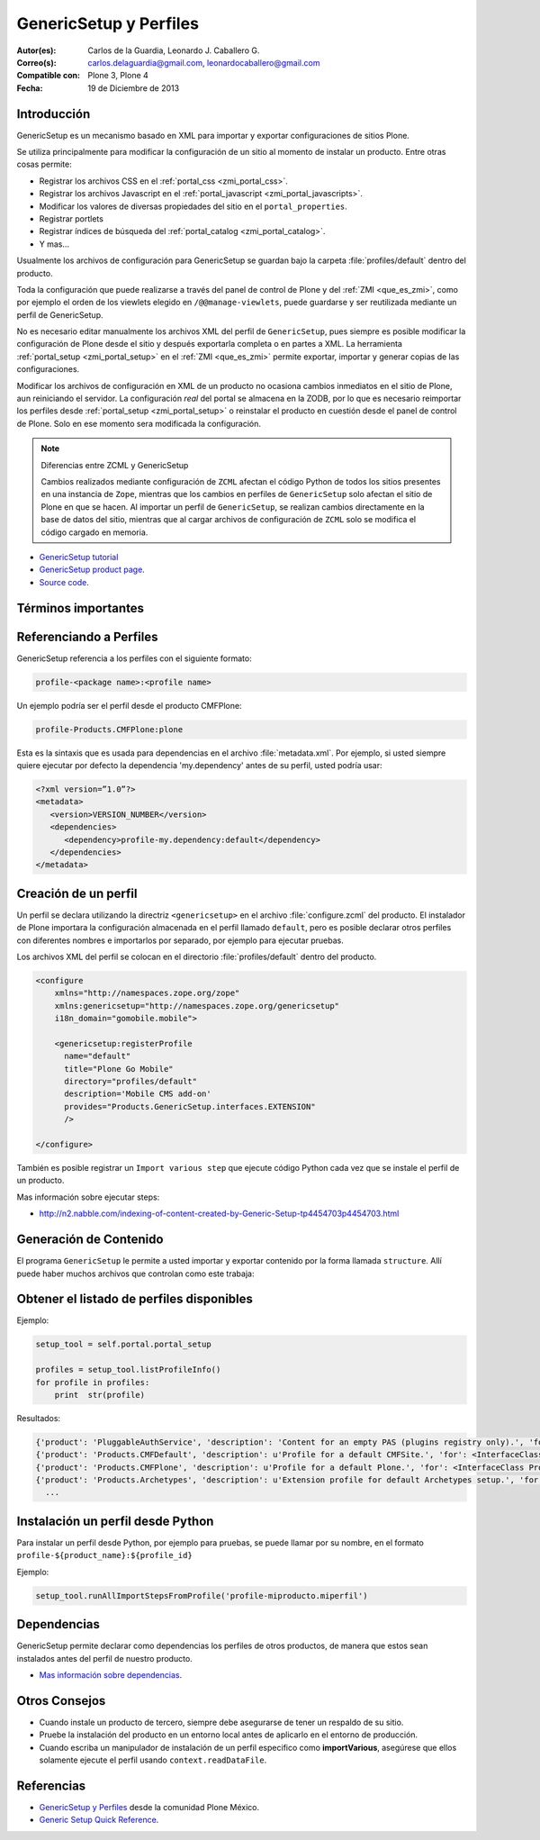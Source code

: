 .. -*- coding: utf-8 -*-

.. _perfiles_genericsetup:

=======================
GenericSetup y Perfiles
=======================

:Autor(es): Carlos de la Guardia, Leonardo J. Caballero G.
:Correo(s): carlos.delaguardia@gmail.com, leonardocaballero@gmail.com
:Compatible con: Plone 3, Plone 4
:Fecha: 19 de Diciembre de 2013

Introducción
============

GenericSetup es un mecanismo basado en XML para importar y exportar configuraciones 
de sitios Plone.

Se utiliza principalmente para modificar la configuración de un sitio al momento de 
instalar un producto. Entre otras cosas permite:

* Registrar los archivos CSS en el :ref:`portal_css <zmi_portal_css>`.

* Registrar los archivos Javascript en el :ref:`portal_javascript <zmi_portal_javascripts>`.

* Modificar los valores de diversas propiedades del sitio en el ``portal_properties``.

* Registrar portlets

* Registrar índices de búsqueda del :ref:`portal_catalog <zmi_portal_catalog>`.

* Y mas...

Usualmente los archivos de configuración para GenericSetup se guardan bajo la carpeta 
:file:`profiles/default` dentro del producto.

Toda la configuración que puede realizarse a través del panel de control de Plone y del 
:ref:`ZMI <que_es_zmi>`, como por ejemplo el orden de los viewlets elegido en ``/@@manage-viewlets``, 
puede guardarse y ser reutilizada mediante un perfil de GenericSetup.

No es necesario editar manualmente los archivos XML del perfil de ``GenericSetup``, pues 
siempre es posible modificar la configuración de Plone desde el sitio y después exportarla 
completa o en partes a XML. La herramienta :ref:`portal_setup <zmi_portal_setup>` en el 
:ref:`ZMI <que_es_zmi>` permite exportar, importar y generar copias de las configuraciones.

Modificar los archivos de configuración en XML de un producto no ocasiona cambios inmediatos 
en el sitio de Plone, aun reiniciando el servidor. La configuración `real` del portal se almacena 
en la ZODB, por lo que es necesario reimportar los perfiles desde :ref:`portal_setup <zmi_portal_setup>` 
o reinstalar el producto en cuestión desde el panel de control de Plone. Solo en ese momento
sera modificada la configuración.

.. note::

    Diferencias entre ZCML y GenericSetup

    Cambios realizados mediante configuración de ``ZCML`` afectan el código
    Python de todos los sitios presentes en una instancia de ``Zope``, mientras
    que los cambios en perfiles de ``GenericSetup`` solo afectan el sitio de
    Plone en que se hacen. Al importar un perfil de ``GenericSetup``, se
    realizan cambios directamente en la base de datos del sitio, mientras que
    al cargar archivos de configuración de ``ZCML`` solo se modifica el código
    cargado en memoria.

* `GenericSetup tutorial <http://plone.org/documentation/tutorial/genericsetup>`_

* `GenericSetup product page <http://pypi.python.org/pypi/Products.GenericSetup/1.4.5>`_.

* `Source code <http://svn.zope.org/Products.GenericSetup/trunk/Products/GenericSetup/README.txt?rev=87436&view=auto>`_.


Términos importantes
====================

.. glossary::

  perfil base.
    El perfil base es el perfil que todos los otros perfiles extenderá. 
    Para usuarios de Plone este es el perfil ``plone`` desde el producto ``CMFPlone``.

  perfil de extensión
    Un perfil extensión es un conjunto de información de configuración 
    que extiende el perfil base. Las mayoría de los productos define al 
    menos un perfil de extensión para definir sus producto.

  perfil de versión
    El perfil de versión puede definirse en el archivo :file:`metadata.xml`. 
    Este le dice al programa ``GenericSetup`` cual es la versión actual del perfil.

  pasos de importar
    Del Ingles ``import steps``, son los pasos de importar que le dice al 
    programa GenericSetup como leer la configuración exportada para un perfil 
    dado y aplicarlo en su sitio.

  pasos de exportar
    Del Ingles ``export steps``, son los pasos de exportar que le dice al 
    programa ``GenericSetup`` como exportar la actual configuración de su 
    sitio.

  manipulador de instalación
    Del Ingles ``setup handler``, un manipulador de instalación es un termino 
    dado a un paso de importar que ejecuta algún código de personalización Python. 
    Este es otra forma de crear un paso de importar.

  pasos de actualizar
    Del Ingles ``upgrade step``, un paso de actualizar da a usted la habilidad 
    para actualizar el código desde una versión del perfil a otro. Esto es útil 
    para uno cambios de tiempo que necesitan ser hecho entre las versiones.

  snapshot
    Un ``snapshot`` puede tomar la configuración actual en el :ref:`portal_setup <zmi_portal_setup>`.
    Este puede después ser usada para comparar a otro ``snapshot`` o perfil. 
    Esto puede ser útil cuando usted hace cambios a su sitio y quiere saber 
    como afecta a su perfil.

Referenciando a Perfiles
========================

GenericSetup referencia a los perfiles con el siguiente formato:

.. code-block:: text

  profile-<package name>:<profile name>

Un ejemplo podría ser el perfil desde el producto CMFPlone:

.. code-block:: text

  profile-Products.CMFPlone:plone

Esta es la sintaxis que es usada para dependencias en el archivo :file:`metadata.xml`. 
Por ejemplo, si usted siempre quiere ejecutar por defecto la dependencia 'my.dependency' 
antes de su perfil, usted podría usar:

.. code-block:: text

  <?xml version=”1.0”?>
  <metadata>
     <version>VERSION_NUMBER</version>
     <dependencies>
        <dependency>profile-my.dependency:default</dependency>
     </dependencies>
  </metadata>

Creación de un perfil
=====================

Un perfil se declara utilizando la directriz ``<genericsetup>`` en el archivo
:file:`configure.zcml` del producto. El instalador de Plone importara la
configuración almacenada en el perfil llamado ``default``, pero es posible
declarar otros perfiles con diferentes nombres e importarlos por separado, por
ejemplo para ejecutar pruebas.

Los archivos XML del perfil se colocan en el directorio :file:`profiles/default`
dentro del producto.

.. code-block:: xml

	<configure
	    xmlns="http://namespaces.zope.org/zope"
	    xmlns:genericsetup="http://namespaces.zope.org/genericsetup"
	    i18n_domain="gomobile.mobile">

	    <genericsetup:registerProfile
	      name="default"
	      title="Plone Go Mobile"
	      directory="profiles/default"
	      description='Mobile CMS add-on'
	      provides="Products.GenericSetup.interfaces.EXTENSION"
	      />

	</configure>

También es posible registrar un ``Import various step`` que ejecute código
Python cada vez que se instale el perfil de un producto.

Mas información sobre ejecutar steps:

* http://n2.nabble.com/indexing-of-content-created-by-Generic-Setup-tp4454703p4454703.html


Generación de Contenido
=======================
El programa ``GenericSetup`` le permite a usted importar y exportar contenido 
por la forma llamada ``structure``. Allí puede haber muchos archivos que controlan 
como este trabaja:

.. glossary::

  .objects
    El archivo :file:`.objects` contiene una lista de objeto IDs 
    y su ``portal_types`` que la estructura necesita crear 
    los objetos. Los IDs también listan dentro de la estructura de 
    carpeta con más información acerca de cual crear. Por defecto 
    todos los elementos listados serán removido y se agregaran 
    de nuevo.

    Ejemplo de un archivo :file:`.objects` que toma desde el perfil ``Products.CMFPlone:plone``:

      .. code-block:: ini

        Members,Large Plone Folder
        front-page,Document

  .preserve
    El archivo :file:`.preserve` es una lista de IDs que, si están 
    presente, no debería ser removido. Este podría ser usado 
    si usted conoce el perfil que puede ser ejecutado otra ves 
    y posiblemente remover su contenido.

    El archivo :file:`.preserve` típicamente contiene información que ``GenericSetup``
    usará para cuidar dos objetos existentes:

      .. code-block:: ini

        front-page
        Members

  .delete
    El archivo :file:`.delete` es una lista de IDs que puede ser 
    borrado desde el sitio.

    Al igual que el archivo :file:`.preserve`, el archivo :file:`.delete` usan la misma 
    sintaxis. El siguiente podría ser valido para borrar dos objetos:

      .. code-block:: ini

        front-page
        Members

  .properties
    El archivo :file:`.properties` típicamente contiene información que ``GenericSetup`` 
    utilizará para crear la carpeta en la que reside. Esto le permite la exportación a estar 
    representados en una jerarquía como lo es en el sitio.

    Ejemplo de un archivo :file:`.properties` tomada desde el perfil de ``Products.CMFPlone:plone`` 
    para la carpeta ``Members``:

      .. code-block:: ini

        [DEFAULT]
        description = Site Users
        title = Users

Obtener el listado de perfiles disponibles
==========================================

Ejemplo:

.. code-block:: python

  setup_tool = self.portal.portal_setup

  profiles = setup_tool.listProfileInfo()
  for profile in profiles:
      print  str(profile)

Resultados:

.. code-block:: python

  {'product': 'PluggableAuthService', 'description': 'Content for an empty PAS (plugins registry only).', 'for': <InterfaceClass Products.PluggableAuthService.interfaces.authservice.IPluggableAuthService>, 'title': 'Empty PAS Content Profile', 'version': 'PluggableAuthService-1.5.3', 'path': 'profiles/empty', 'type': 1, 'id': 'PluggableAuthService:empty'}
  {'product': 'Products.CMFDefault', 'description': u'Profile for a default CMFSite.', 'for': <InterfaceClass Products.CMFCore.interfaces._content.ISiteRoot>, 'title': u'CMFDefault Site', 'version': 'CMF-2.1.1', 'path': u'profiles/default', 'type': 1, 'id': u'Products.CMFDefault:default'}
  {'product': 'Products.CMFPlone', 'description': u'Profile for a default Plone.', 'for': <InterfaceClass Products.CMFPlone.interfaces.siteroot.IPloneSiteRoot>, 'title': u'Plone Site', 'version': u'3.1.7', 'path': u'/home/moo/sits/parts/plone/CMFPlone/profiles/default', 'type': 1, 'id': u'Products.CMFPlone:plone'}
  {'product': 'Products.Archetypes', 'description': u'Extension profile for default Archetypes setup.', 'for': None, 'title': u'Archetypes', 'version': u'1.5.7', 'path': u'/home/moo/sits/parts/plone/Archetypes/profiles/default', 'type': 2, 'id': u'Products.Archetypes:Archetypes'}
    ...

Instalación un perfil desde Python
==================================

Para instalar un perfil desde Python, por ejemplo para pruebas, se puede
llamar por su nombre, en el formato ``profile-${product_name}:${profile_id}``

Ejemplo:

.. code-block:: python

  setup_tool.runAllImportStepsFromProfile('profile-miproducto.miperfil')

Dependencias
============

GenericSetup permite declarar como dependencias los perfiles de otros
productos, de manera que estos sean instalados antes del perfil de nuestro
producto.

* `Mas información sobre dependencias <http://plone.org/products/plone/roadmap/195/>`_.

Otros Consejos
==============

* Cuando instale un producto de tercero, siempre debe asegurarse de tener un respaldo 
  de su sitio.

* Pruebe la instalación del producto en un entorno local antes de aplicarlo en el entorno 
  de producción.

* Cuando escriba un manipulador de instalación de un perfil especifico como **importVarious**, 
  asegúrese que ellos solamente ejecute el perfil usando ``context.readDataFile``.


Referencias
===========

- `GenericSetup y Perfiles`_ desde la comunidad Plone México.
- `Generic Setup Quick Reference`_.

.. _GenericSetup y Perfiles: http://www.plone.mx/docs/gs.html
.. _Generic Setup Quick Reference: http://www.sixfeetup.com/company/technologies/plone-content-management/swag/swag-images-files/generic_setup.pdf
